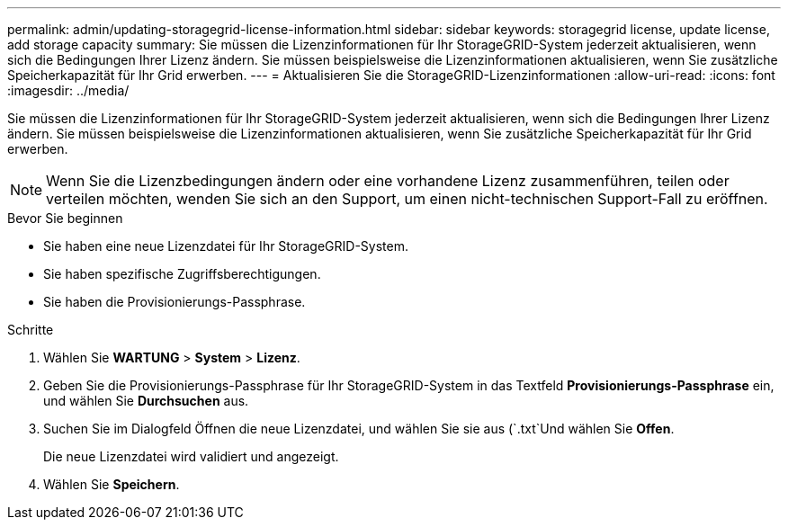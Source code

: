 ---
permalink: admin/updating-storagegrid-license-information.html 
sidebar: sidebar 
keywords: storagegrid license, update license, add storage capacity 
summary: Sie müssen die Lizenzinformationen für Ihr StorageGRID-System jederzeit aktualisieren, wenn sich die Bedingungen Ihrer Lizenz ändern. Sie müssen beispielsweise die Lizenzinformationen aktualisieren, wenn Sie zusätzliche Speicherkapazität für Ihr Grid erwerben. 
---
= Aktualisieren Sie die StorageGRID-Lizenzinformationen
:allow-uri-read: 
:icons: font
:imagesdir: ../media/


[role="lead"]
Sie müssen die Lizenzinformationen für Ihr StorageGRID-System jederzeit aktualisieren, wenn sich die Bedingungen Ihrer Lizenz ändern. Sie müssen beispielsweise die Lizenzinformationen aktualisieren, wenn Sie zusätzliche Speicherkapazität für Ihr Grid erwerben.


NOTE: Wenn Sie die Lizenzbedingungen ändern oder eine vorhandene Lizenz zusammenführen, teilen oder verteilen möchten, wenden Sie sich an den Support, um einen nicht-technischen Support-Fall zu eröffnen.

.Bevor Sie beginnen
* Sie haben eine neue Lizenzdatei für Ihr StorageGRID-System.
* Sie haben spezifische Zugriffsberechtigungen.
* Sie haben die Provisionierungs-Passphrase.


.Schritte
. Wählen Sie *WARTUNG* > *System* > *Lizenz*.
. Geben Sie die Provisionierungs-Passphrase für Ihr StorageGRID-System in das Textfeld *Provisionierungs-Passphrase* ein, und wählen Sie *Durchsuchen* aus.
. Suchen Sie im Dialogfeld Öffnen die neue Lizenzdatei, und wählen Sie sie aus (`.txt`Und wählen Sie *Offen*.
+
Die neue Lizenzdatei wird validiert und angezeigt.

. Wählen Sie *Speichern*.

